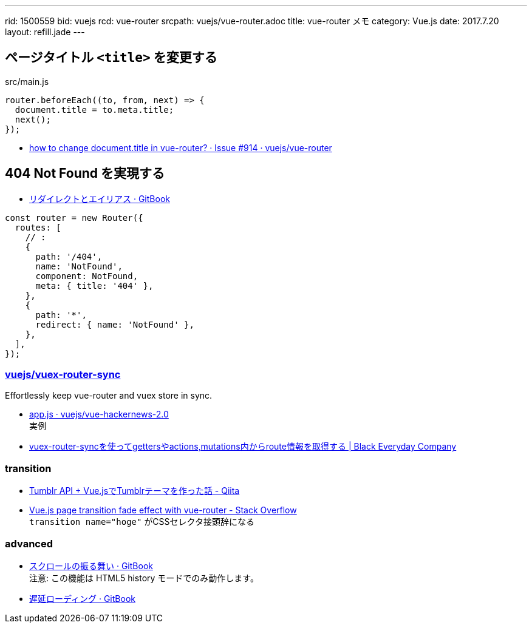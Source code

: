 ---
rid: 1500559
bid: vuejs
rcd: vue-router
srcpath: vuejs/vue-router.adoc
title: vue-router メモ
category: Vue.js
date: 2017.7.20
layout: refill.jade
---

== ページタイトル `<title>` を変更する

.src/main.js
```js
router.beforeEach((to, from, next) => {
  document.title = to.meta.title;
  next();
});
```

- link:https://github.com/vuejs/vue-router/issues/914[how to change document.title in vue-router? · Issue #914 · vuejs/vue-router]


== 404 Not Found を実現する

- link:https://router.vuejs.org/ja/essentials/redirect-and-alias.html[リダイレクトとエイリアス · GitBook]

```js
const router = new Router({
  routes: [
    // :
    {
      path: '/404',
      name: 'NotFound',
      component: NotFound,
      meta: { title: '404' },
    },
    {
      path: '*',
      redirect: { name: 'NotFound' },
    },
  ],
});
```


### link:https://github.com/vuejs/vuex-router-sync[vuejs/vuex-router-sync]

Effortlessly keep vue-router and vuex store in sync.

- link:https://github.com/vuejs/vue-hackernews-2.0/blob/master/src/app.js[app.js · vuejs/vue-hackernews-2.0] +
  実例
- link:http://kuroeveryday.blogspot.jp/2016/12/vuex-router-sync.html[vuex-router-syncを使ってgettersやactions,mutations内からroute情報を取得する | Black Everyday Company]

### transition

- link:http://qiita.com/ryo_dg/items/b2c030362241a20bc6bb[Tumblr API + Vue.jsでTumblrテーマを作った話 - Qiita]
- link:http://stackoverflow.com/questions/41221099/vue-js-page-transition-fade-effect-with-vue-router[Vue.js page transition fade effect with vue-router - Stack Overflow] +
  `transition name="hoge"` がCSSセレクタ接頭辞になる

### advanced

- link:https://router.vuejs.org/ja/advanced/scroll-behavior.html[スクロールの振る舞い · GitBook] +
  注意: この機能は HTML5 history モードでのみ動作します。
- link:https://router.vuejs.org/ja/advanced/lazy-loading.html[遅延ローディング · GitBook]
